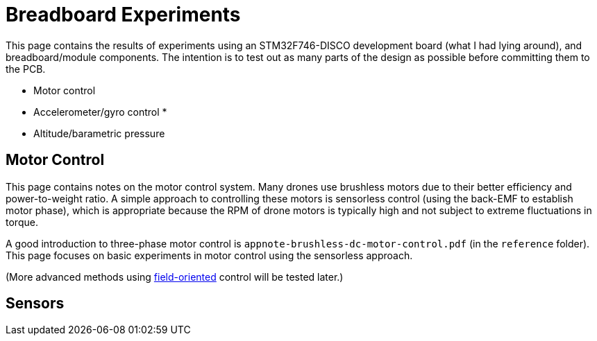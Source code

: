 = Breadboard Experiments

This page contains the results of experiments using an STM32F746-DISCO development board (what I had lying around), and breadboard/module components. The intention is to test out as many parts of the design as possible before committing them to the PCB.

* Motor control
* Accelerometer/gyro control
* 
* Altitude/barametric pressure

== Motor Control

This page contains notes on the motor control system. Many drones use brushless motors due to their better efficiency and power-to-weight ratio. A simple approach to controlling these motors is sensorless control (using the back-EMF to establish motor phase), which is appropriate because the RPM of drone motors is typically high and not subject to extreme fluctuations in torque.

A good introduction to three-phase motor control is `appnote-brushless-dc-motor-control.pdf` (in the `reference` folder). This page focuses on basic experiments in motor control using the sensorless approach.

(More advanced methods using https://cormack.xyz/FOC/[field-oriented] control will be tested later.)



== Sensors



